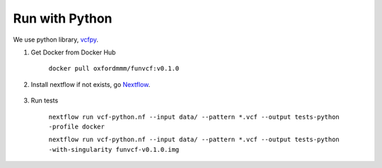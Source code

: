 Run with Python
===============

We use python library, vcfpy_.

.. _vcfpy: https://pypi.org/project/vcfpy/


1. Get Docker from Docker Hub 

    ``docker pull oxfordmmm/funvcf:v0.1.0``

2. Install nextflow if not exists, go Nextflow_.

    .. _Nextflow: https://www.nextflow.io/docs/latest/getstarted.html


3. Run tests

    ``nextflow run vcf-python.nf --input data/ --pattern *.vcf --output tests-python -profile docker``

    ``nextflow run vcf-python.nf --input data/ --pattern *.vcf --output tests-python -with-singularity funvcf-v0.1.0.img``

